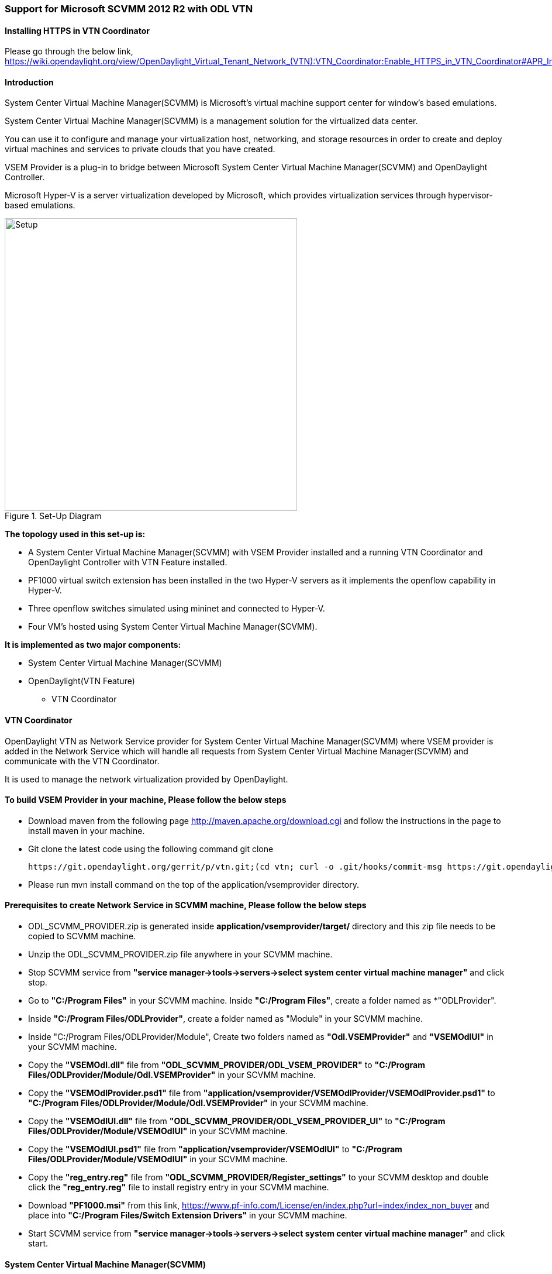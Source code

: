 === Support for Microsoft SCVMM 2012 R2 with ODL VTN

==== Installing HTTPS in VTN Coordinator

Please go through the below link,
https://wiki.opendaylight.org/view/OpenDaylight_Virtual_Tenant_Network_(VTN):VTN_Coordinator:Enable_HTTPS_in_VTN_Coordinator#APR_Installation_Step

==== Introduction

System Center Virtual Machine Manager(SCVMM) is Microsoft's virtual machine support center for window's based emulations.

System Center Virtual Machine Manager(SCVMM) is a management solution for the virtualized data center.

You can use it to configure and manage your virtualization host, networking, and storage resources in order to create and deploy virtual machines and services to private clouds that you have created.

VSEM Provider is a plug-in to bridge between Microsoft System Center Virtual Machine Manager(SCVMM) and OpenDaylight Controller.

Microsoft Hyper-V is a server virtualization developed by Microsoft, which provides virtualization services through hypervisor-based emulations.

.Set-Up Diagram
image::vtn/setup_diagram_SCVMM.png["Setup" ,width= 500]

*The topology used in this set-up is:*

* A System Center Virtual Machine Manager(SCVMM) with VSEM Provider installed and a running VTN Coordinator and OpenDaylight Controller with VTN Feature installed.

* PF1000 virtual switch extension has been installed in the two Hyper-V servers as it implements the openflow capability in Hyper-V.

* Three openflow switches simulated using mininet and connected to Hyper-V.

* Four VM's hosted using System Center Virtual Machine Manager(SCVMM).

*It is implemented as two major components:*

* System Center Virtual Machine Manager(SCVMM)

* OpenDaylight(VTN Feature)

** VTN Coordinator

==== VTN Coordinator

OpenDaylight VTN as Network Service provider for System Center Virtual Machine Manager(SCVMM) where VSEM provider is added in the Network Service which will handle all requests from System Center Virtual Machine Manager(SCVMM) and communicate with the VTN Coordinator.

It is used to manage the network virtualization provided by OpenDaylight.

==== To build VSEM Provider in your machine, Please follow the below steps

* Download maven from the following page http://maven.apache.org/download.cgi and follow the instructions in the page to install maven in your machine.

* Git clone the latest code using the following command git clone

  https://git.opendaylight.org/gerrit/p/vtn.git;(cd vtn; curl -o .git/hooks/commit-msg https://git.opendaylight.org/gerrit/tools/hooks/commit-msg;chmod 755 .git/hooks/commit-msg;git config remote.origin.push HEAD:refs/for/master)

* Please run mvn install command on the top of the application/vsemprovider directory.

==== Prerequisites to create Network Service in SCVMM machine, Please follow the below steps

* ODL_SCVMM_PROVIDER.zip is generated inside *application/vsemprovider/target/* directory and this zip file needs to be copied to SCVMM machine.

* Unzip the ODL_SCVMM_PROVIDER.zip file anywhere in your SCVMM machine.

* Stop SCVMM service from *"service manager->tools->servers->select system center virtual machine manager"* and click stop.

* Go to *"C:/Program Files"* in your SCVMM machine. Inside *"C:/Program Files"*, create a folder named as *"ODLProvider".

* Inside *"C:/Program Files/ODLProvider"*, create a folder named as "Module" in your SCVMM machine.

* Inside "C:/Program Files/ODLProvider/Module", Create two folders named as *"Odl.VSEMProvider"* and *"VSEMOdlUI"* in your SCVMM machine.

* Copy the *"VSEMOdl.dll"* file from *"ODL_SCVMM_PROVIDER/ODL_VSEM_PROVIDER"* to *"C:/Program Files/ODLProvider/Module/Odl.VSEMProvider"* in your SCVMM machine.

* Copy the *"VSEMOdlProvider.psd1"* file from *"application/vsemprovider/VSEMOdlProvider/VSEMOdlProvider.psd1"* to *"C:/Program Files/ODLProvider/Module/Odl.VSEMProvider"* in your SCVMM machine.

* Copy the *"VSEMOdlUI.dll"* file from *"ODL_SCVMM_PROVIDER/ODL_VSEM_PROVIDER_UI"* to *"C:/Program Files/ODLProvider/Module/VSEMOdlUI"* in your SCVMM machine.

* Copy the *"VSEMOdlUI.psd1"* file from *"application/vsemprovider/VSEMOdlUI"* to *"C:/Program Files/ODLProvider/Module/VSEMOdlUI"* in your SCVMM machine.

* Copy the *"reg_entry.reg"* file from *"ODL_SCVMM_PROVIDER/Register_settings"* to your SCVMM desktop and double click the *"reg_entry.reg"* file to install registry entry in your SCVMM machine.

* Download *"PF1000.msi"* from this link, https://www.pf-info.com/License/en/index.php?url=index/index_non_buyer and place into *"C:/Program Files/Switch Extension Drivers"* in your SCVMM machine.

* Start SCVMM service from *"service manager->tools->servers->select system center virtual machine manager"* and click start.

==== System Center Virtual Machine Manager(SCVMM)

It supports two major features,

* Failover Clustering
* Live Migration

===== Failover Clustering

A single Hyper-V can host a number of virtual machines. If the host were to fail then all of the virtual machines that are running on it will also fail, thereby resulting in a major outage.

Failover clustering treats individual virtual machines as clustered resources. If a host were to fail then clustered virtual machines are able to fail over to a different Hyper-V server where they can continue to run.

===== Live Migration

Live Migration is used to migrate the running virtual machines from one Hyper-V server to another Hyper-V server without any interruptions.
Please go through the below video for more details,

* https://youtu.be/34YMOTzbNJM

==== SCVMM User Guide
* Please go through the below link for SCVMM user guide, https://wiki.opendaylight.org/view/File:ODL_SCVMM_USER_GUIDE_final.pdf

* Please go through the below link for more details

** OpenDaylight SCVMM VTN Integration: https://youtu.be/iRt4dxtiz94

** OpenDaylight Congestion Control with SCVMM VTN: https://youtu.be/34YMOTzbNJM
